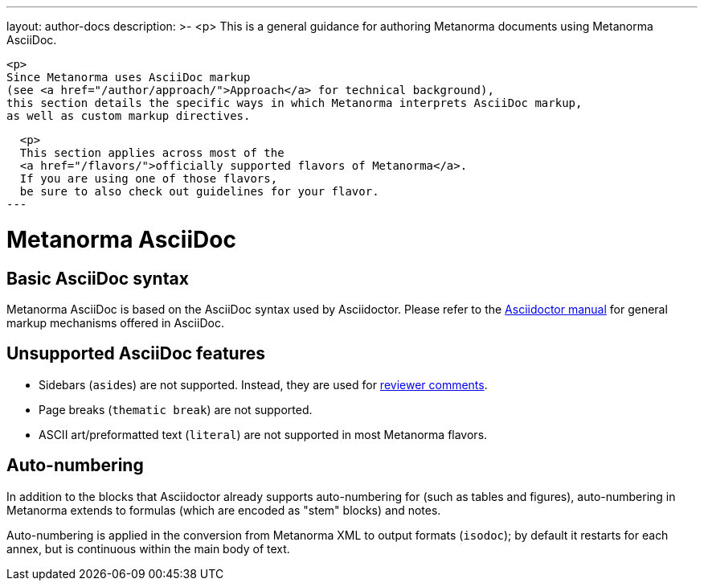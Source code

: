 ---
layout: author-docs
description: >-
  <p>
  This is a general guidance for authoring Metanorma documents using Metanorma AsciiDoc.

  <p>
  Since Metanorma uses AsciiDoc markup
  (see <a href="/author/approach/">Approach</a> for technical background),
  this section details the specific ways in which Metanorma interprets AsciiDoc markup,
  as well as custom markup directives.

  <p>
  This section applies across most of the
  <a href="/flavors/">officially supported flavors of Metanorma</a>.
  If you are using one of those flavors,
  be sure to also check out guidelines for your flavor.
---

= Metanorma AsciiDoc

== Basic AsciiDoc syntax

Metanorma AsciiDoc is based on the AsciiDoc syntax used by Asciidoctor.
Please refer to the https://asciidoctor.org/docs/user-manual/[Asciidoctor manual]
for general markup mechanisms offered in AsciiDoc.


== Unsupported AsciiDoc features

* Sidebars (``aside``s) are not supported. Instead, they are used for link:./reviewer-notes/[reviewer comments].
* Page breaks (`thematic break`) are not supported.
* ASCII art/preformatted text (`literal`) are not supported in most Metanorma flavors.


== Auto-numbering

In addition to the blocks that Asciidoctor already supports auto-numbering for (such as tables
and figures),
auto-numbering in Metanorma extends to formulas (which are encoded as "stem" blocks) and notes.

Auto-numbering is applied in the conversion from Metanorma XML to output formats (`isodoc`);
by default it restarts for each annex, but is continuous within the main body of text.
